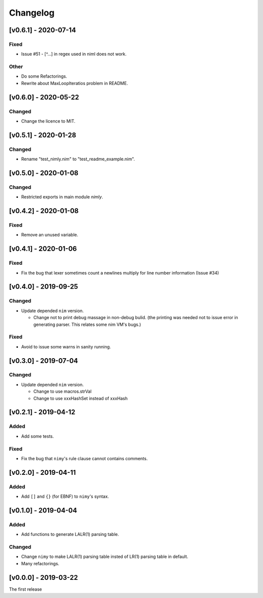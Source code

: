 ###########
 Changelog
###########

[v0.6.1] - 2020-07-14
=====================

Fixed
-----
* Issue #51 - [^...] in regex used in niml does not work.

Other
-----
* Do some Refactorings.
* Rewrite about MaxLoopIteratios problem in README.

[v0.6.0] - 2020-05-22
=====================

Changed
-------
* Change the licence to MIT.

[v0.5.1] - 2020-01-28
=====================

Changed
-------
* Rename "test_nimly.nim" to "test_readme_example.nim".

[v0.5.0] - 2020-01-08
=====================

Changed
-------
* Restricted exports in main module `nimly`.


[v0.4.2] - 2020-01-08
=====================

Fixed
-----
* Remove an unused variable.


[v0.4.1] - 2020-01-06
=====================

Fixed
-----
* Fix the bug that lexer sometimes count a newlines multiply
  for line number information (Issue #34)

[v0.4.0] - 2019-09-25
=====================

Changed
-------
* Update depended ``nim`` version.

  * Change not to print debug massage in non-debug bulid.
    (the printing was needed not to issue error in generating parser.
    This relates some nim VM's bugs.)

Fixed
-----
* Avoid to issue some warns in sanity running.


[v0.3.0] - 2019-07-04
=====================

Changed
-------
* Update depended ``nim`` version.

  * Change to use macros.strVal
  * Change to use xxxHashSet instead of xxxHash

[v0.2.1] - 2019-04-12
=====================

Added
-----
* Add some tests.

Fixed
-----
* Fix the bug that ``nimy``'s rule clause cannot contains comments.

[v0.2.0] - 2019-04-11
=====================

Added
-----
* Add ``[]`` and ``{}`` (for EBNF) to ``nimy``'s syntax.

[v0.1.0] - 2019-04-04
=====================

Added
-----
* Add functions to generate LALR(1) parsing table.

Changed
-------
* Change ``nimy`` to make LALR(1) parsing table insted of LR(1) parsing table
  in default.
* Many refactorings.

[v0.0.0] - 2019-03-22
=====================
The first release
